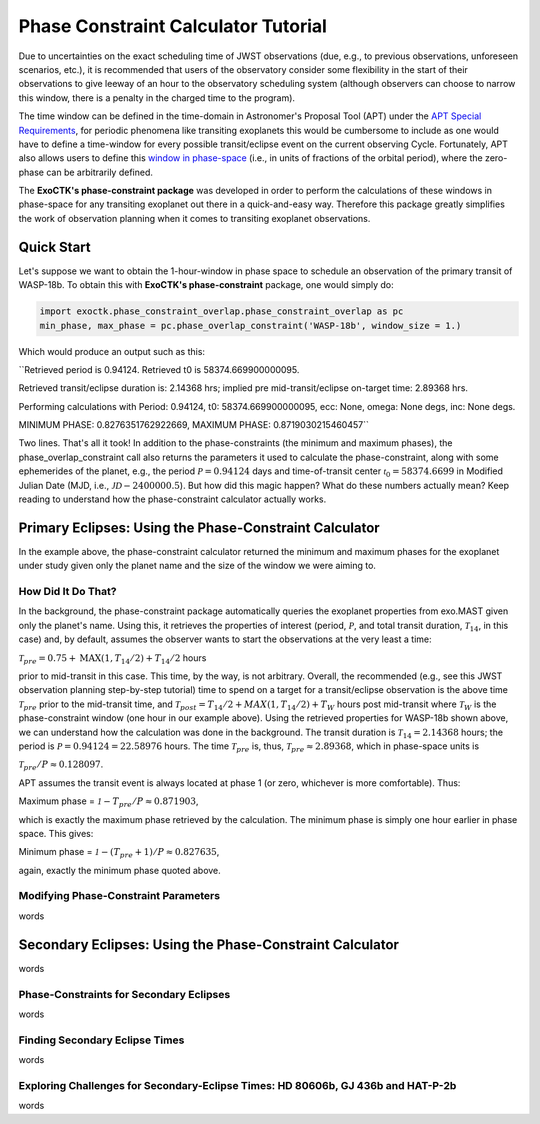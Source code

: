 .. _PhaseConstraintCalculator:

Phase Constraint Calculator Tutorial
====================================

Due to uncertainties on the exact scheduling time of JWST observations (due, e.g., to previous observations, unforeseen scenarios, etc.), it is recommended that users of the observatory consider some flexibility in the start of their observations to give leeway of an hour to the observatory scheduling system (although observers can choose to narrow this window, there is a penalty in the charged time to the program). 

The time window can be defined in the time-domain in Astronomer's Proposal Tool (APT) under the `APT Special Requirements <https://jwst-docs.stsci.edu/jwst-astronomers-proposal-tool-overview/apt-workflow-articles/apt-special-requirements>`_, for periodic phenomena like transiting exoplanets this would be cumbersome to include as one would have to define a time-window for every possible transit/eclipse event on the current observing Cycle. Fortunately, APT also allows users to define this `window in phase-space <https://jwst-docs.stsci.edu/jppom/special-requirements/timing-special-requirements>`_ (i.e., in units of fractions of the orbital period), where the zero-phase can be arbitrarily defined. 

The **ExoCTK's phase-constraint package** was developed in order to perform the calculations of these windows in phase-space for any transiting exoplanet out there in a quick-and-easy way. Therefore this package greatly simplifies the work of observation planning when it comes to transiting exoplanet observations.

Quick Start
-----------
Let's suppose we want to obtain the 1-hour-window in phase space to schedule an observation of the primary transit of WASP-18b. To obtain this with **ExoCTK's phase-constraint** package, one would simply do:

.. code-block:: python

	import exoctk.phase_constraint_overlap.phase_constraint_overlap as pc
	min_phase, max_phase = pc.phase_overlap_constraint('WASP-18b', window_size = 1.)

Which would produce an output such as this: 

``Retrieved period is 0.94124. Retrieved t0 is 58374.669900000095.

Retrieved transit/eclipse duration is: 2.14368 hrs; implied pre mid-transit/eclipse on-target time: 2.89368 hrs.

Performing calculations with Period: 0.94124, t0: 58374.669900000095, ecc: None, omega: None degs, inc: None degs.

MINIMUM PHASE: 0.8276351762922669, MAXIMUM PHASE: 0.8719030215460457``

Two lines. That's all it took! In addition to the phase-constraints (the minimum and maximum phases), the phase_overlap_constraint call also returns the parameters it used to calculate the phase-constraint, along with some ephemerides of the planet, e.g., the period :math:`\mathcal P = 0.94124` days and time-of-transit center :math:`\mathcal {t}_{0} = 58374.6699` in Modified Julian Date (MJD, i.e., :math:`\mathcal JD - 2400000.5`). But how did this magic happen? What do these numbers actually mean? Keep reading to understand how the phase-constraint calculator actually works.

Primary Eclipses: Using the Phase-Constraint Calculator
-------------------------------------------------------
In the example above, the phase-constraint calculator returned the minimum and maximum phases for the exoplanet under study given only the planet name and the size of the window we were aiming to.

How Did It Do That?
~~~~~~~~~~~~~~~~~~~
In the background, the phase-constraint package automatically queries the exoplanet properties from exo.MAST given only the planet's name. Using this, it retrieves the properties of interest (period, :math:`\mathcal P`, and total transit duration, :math:`\mathcal {T}_{14}`, in this case) and, by default, assumes the observer wants to start the observations at the very least a time:

:math:`\mathcal {T}_{pre} = 0.75 + \textrm{MAX}(1, {T}_{14}/2) + {T}_{14}/2` hours

prior to mid-transit in this case. This time, by the way, is not arbitrary. Overall, the recommended (e.g., see this JWST observation planning step-by-step tutorial) time to spend on a target for a transit/eclipse observation is the above time :math:`\mathcal T_{pre}` prior to the mid-transit time, and :math:`\mathcal {T}_{post} = {T}_{14}/2 + MAX(1, {T}_{14}/2) + {T}_{W}` hours post mid-transit where :math:`\mathcal {T}_{W}` is the phase-constraint window (one hour in our example above). Using the retrieved properties for WASP-18b shown above, we can understand how the calculation was done in the background. The transit duration is :math:`\mathcal {T}_{14} = 2.14368` hours; the period is :math:`\mathcal P = 0.94124 = 22.58976` hours. The time :math:`\mathcal {T}_{pre}` is, thus, :math:`\mathcal {T}_{pre}\approx 2.89368`, which in phase-space units is

:math:`\mathcal {T}_{pre}/P \approx 0.128097`.

APT assumes the transit event is always located at phase 1 (or zero, whichever is more comfortable). Thus:

Maximum phase = :math:`\mathcal 1 - {T}_{pre}/P \approx 0.871903`,

which is exactly the maximum phase retrieved by the calculation. The minimum phase is simply one hour earlier in phase space. This gives:

Minimum phase = :math:`\mathcal 1 - ({T}_{pre}+1)/P \approx 0.827635`,

again, exactly the minimum phase quoted above.

Modifying Phase-Constraint Parameters
~~~~~~~~~~~~~~~~~~~~~~~~~~~~~~~~~~~~~
words

Secondary Eclipses: Using the Phase-Constraint Calculator
---------------------------------------------------------
words

Phase-Constraints for Secondary Eclipses
~~~~~~~~~~~~~~~~~~~~~~~~~~~~~~~~~~~~~~~~
words

Finding Secondary Eclipse Times
~~~~~~~~~~~~~~~~~~~~~~~~~~~~~~~
words

Exploring Challenges for Secondary-Eclipse Times: HD 80606b, GJ 436b and HAT-P-2b
~~~~~~~~~~~~~~~~~~~~~~~~~~~~~~~~~~~~~~~~~~~~~~~~~~~~~~~~~~~~~~~~~~~~~~~~~~~~~~~~~
words

